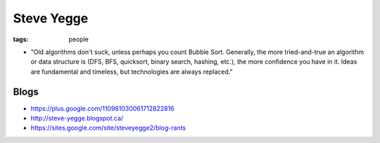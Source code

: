 Steve Yegge
===========
:tags: people 

* "Old algorithms don't suck, unless perhaps you count Bubble Sort. Generally, the more tried-and-true an algorithm or data structure is (DFS, BFS, quicksort, binary search, hashing, etc.), the more confidence you have in it. Ideas are fundamental and timeless, but technologies are always replaced."

Blogs
-----

* https://plus.google.com/110981030061712822816
* http://steve-yegge.blogspot.ca/
* https://sites.google.com/site/steveyegge2/blog-rants
